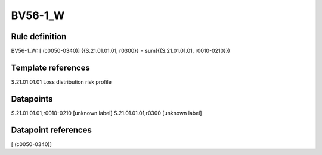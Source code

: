 ========
BV56-1_W
========

Rule definition
---------------

BV56-1_W: [ (c0050-0340)] {{S.21.01.01.01, r0300}} = sum({{S.21.01.01.01, r0010-0210}})


Template references
-------------------

S.21.01.01.01 Loss distribution risk profile


Datapoints
----------

S.21.01.01.01,r0010-0210 [unknown label]
S.21.01.01.01,r0300 [unknown label]


Datapoint references
--------------------

[ (c0050-0340)]